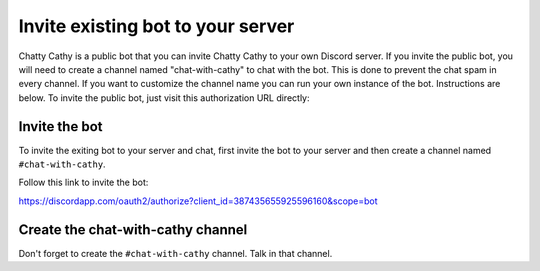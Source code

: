 ==================================
Invite existing bot to your server
==================================

Chatty Cathy is a public bot that you can invite Chatty Cathy to your own
Discord server. If you invite the public bot, you will need to create a channel
named "chat-with-cathy" to chat with the bot. This is done to prevent the chat
spam in every channel. If you want to customize the channel name you can run
your own instance of the bot. Instructions are below. To invite the public bot,
just visit this authorization URL directly:

Invite the bot
==============

To invite the exiting bot to your server and chat,
first invite the bot to your server and then
create a channel named ``#chat-with-cathy``.

Follow this link to invite the bot:

https://discordapp.com/oauth2/authorize?client_id=387435655925596160&scope=bot

Create the chat-with-cathy channel
==================================

Don't forget to create the ``#chat-with-cathy`` channel.
Talk in that channel.
